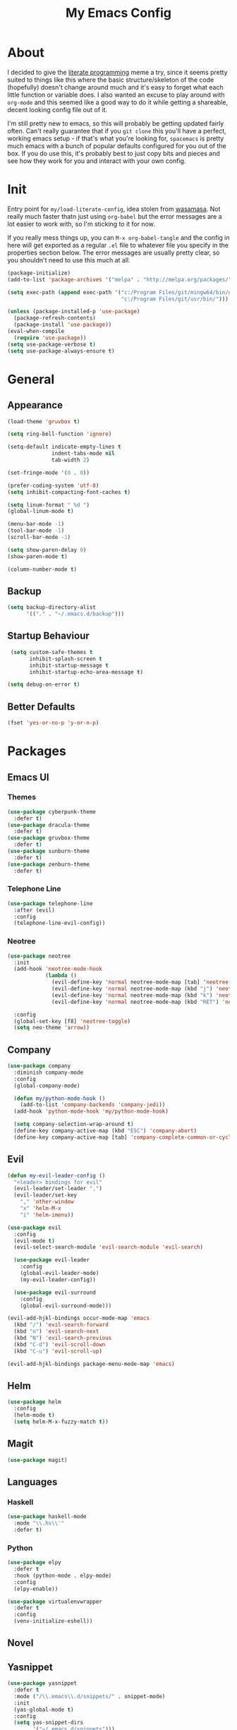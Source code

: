 #+TITLE: My Emacs Config

* About

  I decided to give the [[https:en.wikipedia.org/wiki/Literate_programming][literate programming]] meme a try, since it seems
  pretty suited to things like this where the basic structure/skeleton
  of the code (hopefully) doesn't change around much and it's easy to
  forget what each little function or variable does. I also wanted an
  excuse to play around with =org-mode= and this seemed like a good way
  to do it while getting a shareable, decent looking config file out of
  it.

  I'm still pretty new to emacs, so this will probably be getting
  updated fairly often. Can't really guarantee that if you =git clone=
  this you'll have a perfect, working emacs setup - if that's what
  you're looking for, =spacemacs= is pretty much emacs with a bunch of
  popular defaults configured for you out of the box. If you do use
  this, it's probably best to just copy bits and pieces and see how
  they work for you and interact with your own config.

* Init

  Entry point for =my/load-literate-config=, idea stolen from
  [[https:github.com/wasamasa][wasamasa]]. Not really much faster thatn just using =org-babel= but the
  error messages are a lot easier to work with, so I'm sticking to it
  for now.

  If you really mess things up, you can =M-x org-babel-tangle= and the
  config in here will get exported as a regular =.el= file to whatever
  file you specify in the properties section below. The error messages
  are usually pretty clear, so you shouldn't need to use this much at all.
  :PROPERTIES:
  :header-args:emacs-lisp: :tangle ./tangled.el
  :END:

  #+BEGIN_SRC emacs-lisp
    (package-initialize)
    (add-to-list 'package-archives '("melpa" . "http://melpa.org/packages/"))

    (setq exec-path (append exec-path '("c:/Program Files/git/mingw64/bin/git.exe"
                                        "c:/Program Files/git/usr/bin/")))

    (unless (package-installed-p 'use-package)
      (package-refresh-contents)
      (package-install 'use-package))
    (eval-when-compile
      (require 'use-package))
    (setq use-package-verbose t)
    (setq use-package-always-ensure t)
  #+END_SRC

* General
** Appearance

   #+BEGIN_SRC emacs-lisp
    (load-theme 'gruvbox t)

    (setq ring-bell-function 'ignore)

    (setq-default indicate-empty-lines t
                  indent-tabs-mode nil
                  tab-width 2)

    (set-fringe-mode '(0 . 0))

    (prefer-coding-system 'utf-8)
    (setq inhibit-compacting-font-caches t)

    (setq linum-format " %d ")
    (global-linum-mode t)

    (menu-bar-mode -1)
    (tool-bar-mode -1)
    (scroll-bar-mode -1)

    (setq show-paren-delay 0)
    (show-paren-mode t)

    (column-number-mode t)
  #+END_SRC

** Backup

   #+BEGIN_SRC emacs-lisp
     (setq backup-directory-alist
           '(("." . "~/.emacs.d/backup")))
   #+END_SRC

** Startup Behaviour

   #+BEGIN_SRC emacs-lisp
     (setq custom-safe-themes t
           inhibit-splash-screen t
           inhibit-startup-message t
           inhibit-startup-echo-area-message t)

    (setq debug-on-error t)
   #+END_SRC

** Better Defaults

   #+BEGIN_SRC emacs-lisp
     (fset 'yes-or-no-p 'y-or-n-p)
   #+END_SRC

* Packages
** Emacs UI
*** Themes

    #+BEGIN_SRC emacs-lisp
      (use-package cyberpunk-theme
        :defer t)
      (use-package dracula-theme
        :defer t)
      (use-package gruvbox-theme
        :defer t)
      (use-package sunburn-theme
        :defer t)
      (use-package zenburn-theme
        :defer t)
    #+END_SRC

*** Telephone Line

    #+BEGIN_SRC emacs-lisp
      (use-package telephone-line
        :after (evil)
        :config
        (telephone-line-evil-config))
    #+END_SRC

*** Neotree

    #+BEGIN_SRC emacs-lisp
      (use-package neotree
        :init
        (add-hook 'neotree-mode-hook
                  (lambda ()
                    (evil-define-key 'normal neotree-mode-map [tab] 'neotree-enter)
                    (evil-define-key 'normal neotree-mode-map (kbd "j") 'neotree-next-line)
                    (evil-define-key 'normal neotree-mode-map (kbd "k") 'neotree-previous-line)
                    (evil-define-key 'normal neotree-mode-map (kbd "RET") 'neotree-change-root)))

        :config
        (global-set-key [f8] 'neotree-toggle)
        (setq neo-theme 'arrow))
    #+END_SRC

** Company

   #+BEGIN_SRC emacs-lisp
     (use-package company
       :diminish company-mode
       :config
       (global-company-mode)

       (defun my/python-mode-hook ()
         (add-to-list 'company-backends 'company-jedi))
       (add-hook 'python-mode-hook 'my/python-mode-hook)

       (setq company-selection-wrap-around t)
       (define-key company-active-map (kbd "ESC") 'company-abort)
       (define-key company-active-map [tab] 'company-complete-common-or-cycle))
   #+END_SRC

** Evil

   #+BEGIN_SRC emacs-lisp
     (defun my-evil-leader-config ()
       "<leader> bindings for evil"
       (evil-leader/set-leader ",")
       (evil-leader/set-key
         "," 'other-window
         "x" 'helm-M-x
         "i" 'helm-imenu))

     (use-package evil
       :config
       (evil-mode t)
       (evil-select-search-module 'evil-search-module 'evil-search)

       (use-package evil-leader
         :config
         (global-evil-leader-mode)
         (my-evil-leader-config))

       (use-package evil-surround
         :config
         (global-evil-surround-mode)))

     (evil-add-hjkl-bindings occur-mode-map 'emacs
       (kbd "/") 'evil-search-forward
       (kbd "n") 'evil-search-next
       (kbd "N") 'evil-search-previous
       (kbd "C-d") 'evil-scroll-down
       (kbd "C-u") 'evil-scroll-up)

     (evil-add-hjkl-bindings package-menu-mode-map 'emacs)
   #+END_SRC

** Helm

   #+BEGIN_SRC emacs-lisp
     (use-package helm
       :config
       (helm-mode t)
       (setq helm-M-x-fuzzy-match t))
   #+END_SRC

** Magit

   #+BEGIN_SRC emacs-lisp
     (use-package magit)
   #+END_SRC

** Languages
*** Haskell

    #+BEGIN_SRC emacs-lisp
      (use-package haskell-mode
        :mode "\\.hs\\'"
        :defer t)
    #+END_SRC

*** Python

    #+BEGIN_SRC emacs-lisp
      (use-package elpy
        :defer t
        :hook (python-mode . elpy-mode)
        :config
        (elpy-enable))

      (use-package virtualenvwrapper
        :defer t
        :config
        (venv-initialize-eshell))
    #+END_SRC

** Novel
** Yasnippet

   #+BEGIN_SRC emacs-lisp
     (use-package yasnippet
       :defer t
       :mode ("/\\.emacs\\.d/snippets/" . snippet-mode)
       :init
       (yas-global-mode t)
       :config
       (setq yas-snippet-dirs
             '("~/.emacs.d/snippets")))
   #+END_SRC

* Orgmode

  #+BEGIN_SRC emacs-lisp
    (defun my/modules ()
      (add-to-list 'org-modules 'org-habit))
    (eval-after-load "org" '(my/modules))

    (defface org-block-background
      '((t (:background "#353231")))
      "Face used for src block background")

    (setq org-src-fontify-natively t
          org-hide-emphasis-markers t
          org-src-tab-acts-natively t)
  #+END_SRC

* IRC
  #+BEGIN_SRC emacs-lisp
    (setq erc-nick "s2mitrov")
  #+END_SRC
* =my/= Functions

  #+BEGIN_SRC emacs-lisp
    (defun my/init-reload (&optional refresh)
      "Reloads init.el, optionally refreshing the package list beforehand"
      (interactive
       (list (y-or-n-p "Refresh package contents? ")))
      (progn
        (when refresh (package-refresh-contents))
        (load-file "~/.emacs.d/init.el")))
  #+END_SRC

* Shortcuts and Keybindings

  #+BEGIN_SRC emacs-lisp
    (global-set-key [(control tab)] 'other-window)
    (global-set-key (kbd "M-x") 'helm-M-x)

    (set-register ?p (cons 'file "z:/Projects/"))
    (set-register ?c (cons 'file "~/.emacs.d/init.org"))
    (set-register ?o (cons 'file "z:/orgmode"))
  #+END_SRC
